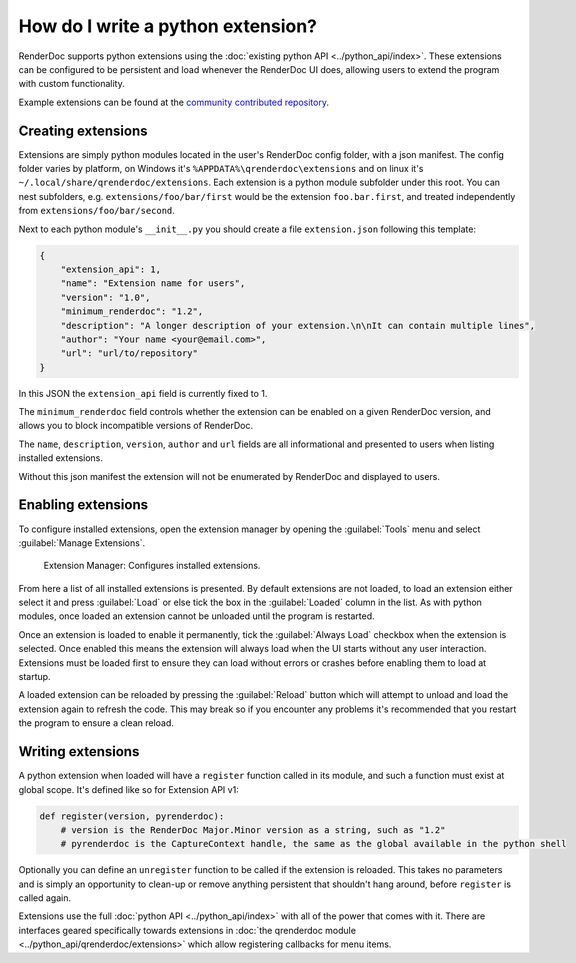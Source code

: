 How do I write a python extension?
==================================

RenderDoc supports python extensions using the :doc:`existing python API <../python_api/index>`. These extensions can be configured to be persistent and load whenever the RenderDoc UI does, allowing users to extend the program with custom functionality.

Example extensions can be found at the `community contributed repository <https://github.com/baldurk/renderdoc-contrib>`_.

Creating extensions
-------------------

Extensions are simply python modules located in the user's RenderDoc config folder, with a json manifest. The config folder varies by platform, on Windows it's ``%APPDATA%\qrenderdoc\extensions`` and on linux it's ``~/.local/share/qrenderdoc/extensions``. Each extension is a python module subfolder under this root. You can nest subfolders, e.g. ``extensions/foo/bar/first`` would be the extension ``foo.bar.first``, and treated independently from ``extensions/foo/bar/second``.

Next to each python module's ``__init__.py`` you should create a file ``extension.json`` following this template:

.. highlight:: json
.. code:: json

    {
        "extension_api": 1,
        "name": "Extension name for users",
        "version": "1.0",
        "minimum_renderdoc": "1.2",
        "description": "A longer description of your extension.\n\nIt can contain multiple lines",
        "author": "Your name <your@email.com>",
        "url": "url/to/repository"
    }

In this JSON the ``extension_api`` field is currently fixed to 1.

The ``minimum_renderdoc`` field controls whether the extension can be enabled on a given RenderDoc version, and allows you to block incompatible versions of RenderDoc.

The ``name``, ``description``, ``version``, ``author`` and ``url`` fields are all informational and presented to users when listing installed extensions.

Without this json manifest the extension will not be enumerated by RenderDoc and displayed to users.

Enabling extensions
-------------------

To configure installed extensions, open the extension manager by opening the :guilabel:`Tools` menu and select :guilabel:`Manage Extensions`.

.. figure:: ../imgs/Screenshots/ExtensionManager.png

	Extension Manager: Configures installed extensions.

From here a list of all installed extensions is presented. By default extensions are not loaded, to load an extension either select it and press :guilabel:`Load` or else tick the box in the :guilabel:`Loaded` column in the list. As with python modules, once loaded an extension cannot be unloaded until the program is restarted.

Once an extension is loaded to enable it permanently, tick the :guilabel:`Always Load` checkbox when the extension is selected. Once enabled this means the extension will always load when the UI starts without any user interaction. Extensions must be loaded first to ensure they can load without errors or crashes before enabling them to load at startup.

A loaded extension can be reloaded by pressing the :guilabel:`Reload` button which will attempt to unload and load the extension again to refresh the code. This may break so if you encounter any problems it's recommended that you restart the program to ensure a clean reload.

Writing extensions
------------------

A python extension when loaded will have a ``register`` function called in its module, and such a function must exist at global scope. It's defined like so for Extension API v1:

.. highlight:: python
.. code:: python

    def register(version, pyrenderdoc):
        # version is the RenderDoc Major.Minor version as a string, such as "1.2"
        # pyrenderdoc is the CaptureContext handle, the same as the global available in the python shell

Optionally you can define an ``unregister`` function to be called if the extension is reloaded. This takes no parameters and is simply an opportunity to clean-up or remove anything persistent that shouldn't hang around, before ``register`` is called again.

Extensions use the full :doc:`python API <../python_api/index>` with all of the power that comes with it. There are interfaces geared specifically towards extensions in :doc:`the qrenderdoc module <../python_api/qrenderdoc/extensions>` which allow registering callbacks for menu items.